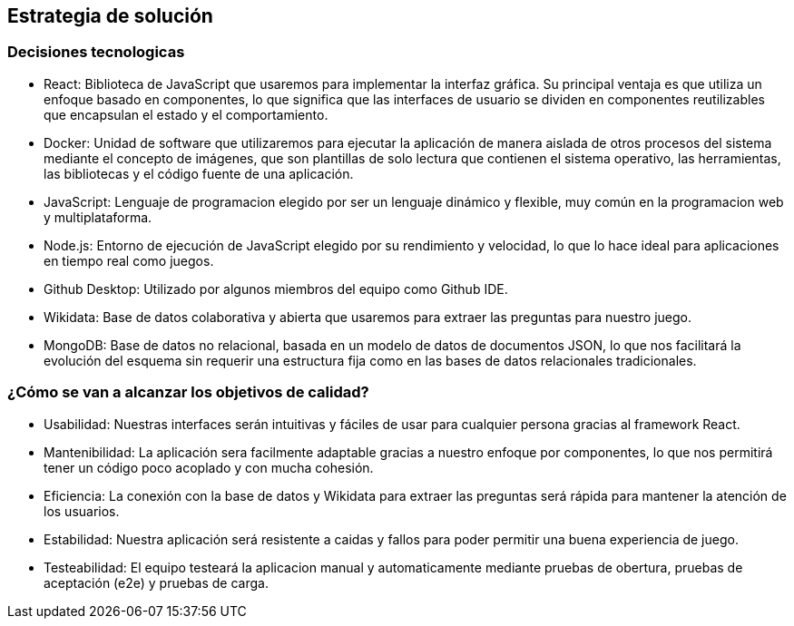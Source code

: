 ifndef::imagesdir[:imagesdir: ../images]

[[section-solution-strategy]]
== Estrategia de solución

=== Decisiones tecnologicas

* React: Biblioteca de JavaScript que usaremos para implementar la interfaz gráfica. Su principal ventaja es que utiliza un enfoque basado en componentes, lo que significa que las interfaces de usuario se dividen en componentes reutilizables que encapsulan el estado y el comportamiento.
* Docker: Unidad de software que utilizaremos para ejecutar la aplicación de manera aislada de otros procesos del sistema mediante el concepto de imágenes, que son plantillas de solo lectura que contienen el sistema operativo, las herramientas, las bibliotecas y el código fuente de una aplicación.
* JavaScript: Lenguaje de programacion elegido por ser un lenguaje dinámico y flexible, muy común en la programacion web y multiplataforma.
* Node.js: Entorno de ejecución de JavaScript elegido por su rendimiento y velocidad, lo que lo hace ideal para aplicaciones en tiempo real como juegos.
* Github Desktop: Utilizado por algunos miembros del equipo como Github IDE.
* Wikidata: Base de datos colaborativa y abierta que usaremos para extraer las preguntas para nuestro juego.
* MongoDB: Base de datos no relacional, basada en un modelo de datos de documentos JSON, lo que nos facilitará la evolución del esquema sin requerir una estructura fija como en las bases de datos relacionales tradicionales.



=== ¿Cómo se van a alcanzar los objetivos de calidad?
* Usabilidad: Nuestras interfaces serán intuitivas y fáciles de usar para cualquier persona gracias al framework React.
* Mantenibilidad: La aplicación sera facilmente adaptable gracias a nuestro enfoque por componentes, lo que nos permitirá tener un código poco acoplado y con mucha cohesión.
* Eficiencia: La conexión con la base de datos y Wikidata para extraer las preguntas será rápida para mantener la atención de los usuarios.
* Estabilidad: Nuestra aplicación será resistente a caidas y fallos para poder permitir una buena experiencia de juego.
* Testeabilidad: El equipo testeará la aplicacion manual y automaticamente mediante pruebas de obertura, pruebas de aceptación (e2e) y pruebas de carga.

